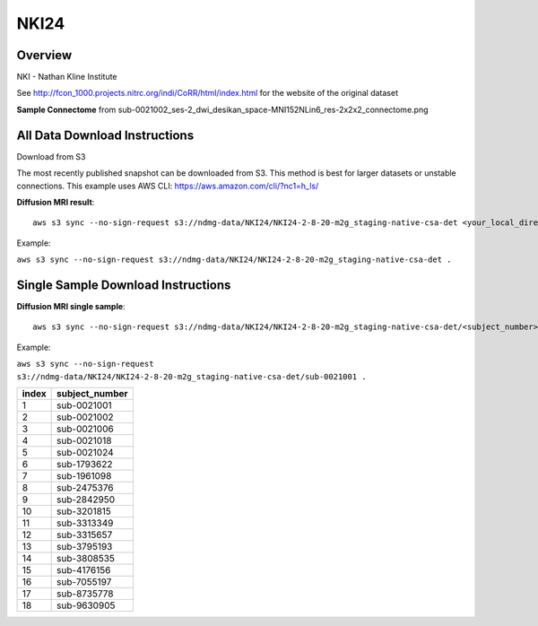 .. m2g_data documentation master file, created by
   sphinx-quickstart on Tue Mar 10 15:24:51 2020.
   You can adapt this file completely to your liking, but it should at least
   contain the root `toctree` directive.

******************
NKI24
******************


Overview
-----------

NKI - Nathan Kline Institute

See http://fcon_1000.projects.nitrc.org/indi/CoRR/html/index.html for the website of the original dataset


**Sample Connectome** from sub-0021002_ses-2_dwi_desikan_space-MNI152NLin6_res-2x2x2_connectome.png


.. image:: ../../_static/connectomic_pic/NKI24-sub-0021002_ses-2_dwi_desikan_space-MNI152NLin6_res-2x2x2_connectome.png
	:width: 400
	:align: center


All Data Download Instructions
-------------------------------------

Download from S3

The most recently published snapshot can be downloaded from S3. This method is best for larger datasets or unstable connections. This example uses AWS CLI: https://aws.amazon.com/cli/?nc1=h_ls/



**Diffusion MRI result**::

	aws s3 sync --no-sign-request s3://ndmg-data/NKI24/NKI24-2-8-20-m2g_staging-native-csa-det <your_local_direction>
	
Example: 

``aws s3 sync --no-sign-request s3://ndmg-data/NKI24/NKI24-2-8-20-m2g_staging-native-csa-det .``

	
	



Single Sample Download Instructions
----------------------------------------



**Diffusion MRI single sample**::
    
    aws s3 sync --no-sign-request s3://ndmg-data/NKI24/NKI24-2-8-20-m2g_staging-native-csa-det/<subject_number> <your_local_direction>

Example: 

``aws s3 sync --no-sign-request s3://ndmg-data/NKI24/NKI24-2-8-20-m2g_staging-native-csa-det/sub-0021001 .``

======	==============================
index	subject_number
======	==============================
1    	sub-0021001
2    	sub-0021002
3    	sub-0021006
4    	sub-0021018
5    	sub-0021024
6    	sub-1793622
7    	sub-1961098
8    	sub-2475376
9		sub-2842950
10    	sub-3201815
11    	sub-3313349
12    	sub-3315657
13    	sub-3795193
14    	sub-3808535
15    	sub-4176156
16    	sub-7055197
17    	sub-8735778
18    	sub-9630905
======	==============================
